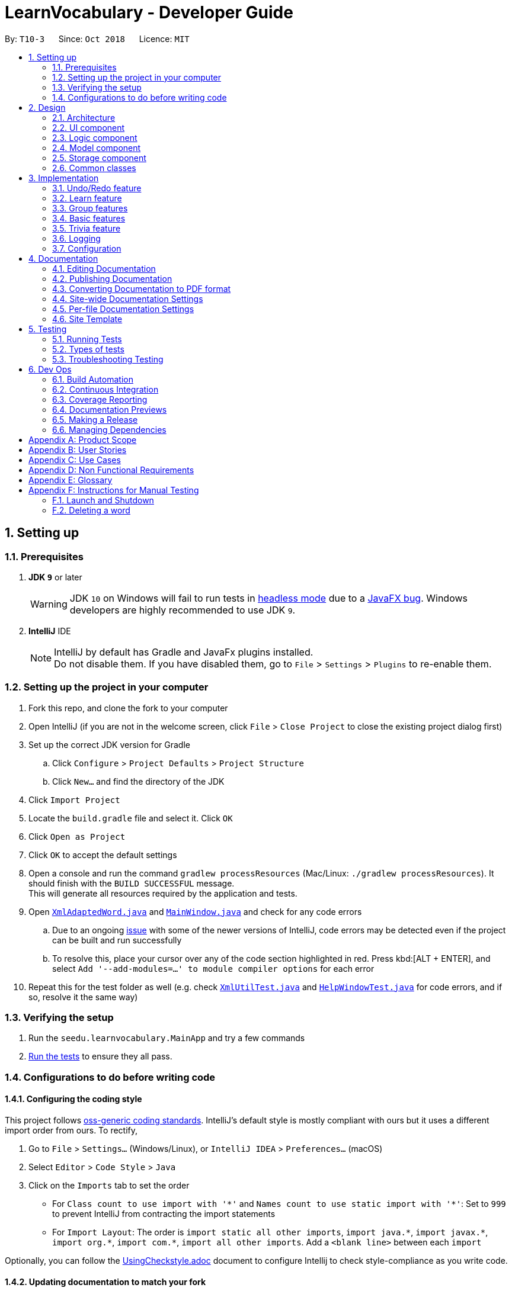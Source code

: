 = LearnVocabulary - Developer Guide
:site-section: DeveloperGuide
:toc:
:toc-title:
:toc-placement: preamble
:sectnums:
:imagesDir: images
:stylesDir: stylesheets
:xrefstyle: full
ifdef::env-github[]
:tip-caption: :bulb:
:note-caption: :information_source:
:warning-caption: :warning:
:experimental:
endif::[]
:repoURL: https://github.com/CS2103-AY1819S1-T10-3/main/tree/master

By: `T10-3`      Since: `Oct 2018`      Licence: `MIT`

== Setting up

=== Prerequisites

. *JDK `9`* or later
+
[WARNING]
JDK `10` on Windows will fail to run tests in <<UsingGradle#Running-Tests, headless mode>> due to a https://github.com/javafxports/openjdk-jfx/issues/66[JavaFX bug].
Windows developers are highly recommended to use JDK `9`.

. *IntelliJ* IDE
+
[NOTE]
IntelliJ by default has Gradle and JavaFx plugins installed. +
Do not disable them. If you have disabled them, go to `File` > `Settings` > `Plugins` to re-enable them.


=== Setting up the project in your computer

. Fork this repo, and clone the fork to your computer
. Open IntelliJ (if you are not in the welcome screen, click `File` > `Close Project` to close the existing project dialog first)
. Set up the correct JDK version for Gradle
.. Click `Configure` > `Project Defaults` > `Project Structure`
.. Click `New...` and find the directory of the JDK
. Click `Import Project`
. Locate the `build.gradle` file and select it. Click `OK`
. Click `Open as Project`
. Click `OK` to accept the default settings
. Open a console and run the command `gradlew processResources` (Mac/Linux: `./gradlew processResources`). It should finish with the `BUILD SUCCESSFUL` message. +
This will generate all resources required by the application and tests.
. Open link:{repoURL}/src/main/java/seedu/learnvocabulary/storage/XmlAdaptedWord.java[`XmlAdaptedWord.java`] and link:{repoURL}/src/main/java/seedu/learnvocabulary/ui/MainWindow.java[`MainWindow.java`] and check for any code errors
.. Due to an ongoing https://youtrack.jetbrains.com/issue/IDEA-189060[issue] with some of the newer versions of IntelliJ, code errors may be detected even if the project can be built and run successfully
.. To resolve this, place your cursor over any of the code section highlighted in red. Press kbd:[ALT + ENTER], and select `Add '--add-modules=...' to module compiler options` for each error
. Repeat this for the test folder as well (e.g. check link:{repoURL}/src/test/java/seedu/learnvocabulary/commons/util/XmlUtilTest.java[`XmlUtilTest.java`] and link:{repoURL}/src/test/java/seedu/learnvocabulary/ui/HelpWindowTest.java[`HelpWindowTest.java`] for code errors, and if so, resolve it the same way)

=== Verifying the setup

. Run the `seedu.learnvocabulary.MainApp` and try a few commands
. <<Testing,Run the tests>> to ensure they all pass.

=== Configurations to do before writing code

==== Configuring the coding style

This project follows https://github.com/oss-generic/process/blob/master/docs/CodingStandards.adoc[oss-generic coding standards]. IntelliJ's default style is mostly compliant with ours but it uses a different import order from ours. To rectify,

. Go to `File` > `Settings...` (Windows/Linux), or `IntelliJ IDEA` > `Preferences...` (macOS)
. Select `Editor` > `Code Style` > `Java`
. Click on the `Imports` tab to set the order

* For `Class count to use import with '\*'` and `Names count to use static import with '*'`: Set to `999` to prevent IntelliJ from contracting the import statements
* For `Import Layout`: The order is `import static all other imports`, `import java.\*`, `import javax.*`, `import org.\*`, `import com.*`, `import all other imports`. Add a `<blank line>` between each `import`

Optionally, you can follow the <<UsingCheckstyle#, UsingCheckstyle.adoc>> document to configure Intellij to check style-compliance as you write code.

==== Updating documentation to match your fork

After forking the repo, the documentation will still have the SE-EDU branding and refer to the `se-edu/addressbook-level4` repo.

If you plan to develop this fork as a separate product (i.e. instead of contributing to `se-edu/addressbook-level4`), you should do the following:

. Configure the <<Docs-SiteWideDocSettings, site-wide documentation settings>> in link:{repoURL}/build.gradle[`build.gradle`], such as the `site-name`, to suit your own project.

. Replace the URL in the attribute `repoURL` in link:{repoURL}/docs/DeveloperGuide.adoc[`DeveloperGuide.adoc`] and link:{repoURL}/docs/UserGuide.adoc[`UserGuide.adoc`] with the URL of your fork.

==== Setting up CI

Set up Travis to perform Continuous Integration (CI) for your fork. See <<UsingTravis#, UsingTravis.adoc>> to learn how to set it up.

After setting up Travis, you can optionally set up coverage reporting for your team fork (see <<UsingCoveralls#, UsingCoveralls.adoc>>).

[NOTE]
Coverage reporting could be useful for a team repository that hosts the final version but it is not that useful for your personal fork.

Optionally, you can set up AppVeyor as a second CI (see <<UsingAppVeyor#, UsingAppVeyor.adoc>>).

[NOTE]
Having both Travis and AppVeyor ensures your App works on both Unix-based platforms and Windows-based platforms (Travis is Unix-based and AppVeyor is Windows-based)

==== Getting started with coding

When you are ready to start coding,

1. Get some sense of the overall design by reading <<Design-Architecture>>.
2. Take a look at <<GetStartedProgramming>>.

== Design

[[Design-Architecture]]
=== Architecture

.Architecture Diagram
image::Architecture.png[width="600"]

The *_Architecture Diagram_* given above explains the high-level design of the App. Given below is a quick overview of each component.

[TIP]
The `.pptx` files used to create diagrams in this document can be found in the link:{repoURL}/docs/diagrams/[diagrams] folder. To update a diagram, modify the diagram in the pptx file, select the objects of the diagram, and choose `Save as picture`.

`Main` has only one class called link:{repoURL}/src/main/java/seedu/learnvocabulary/MainApp.java[`MainApp`]. It is responsible for,

* At app launch: Initializes the components in the correct sequence, and connects them up with each other.
* At shut down: Shuts down the components and invokes cleanup method where necessary.

<<Design-Commons,*`Commons`*>> represents a collection of classes used by multiple other components. Two of those classes play important roles at the architecture level.

* `EventsCenter` : This class (written using https://github.com/google/guava/wiki/EventBusExplained[Google's Event Bus library]) is used by components to communicate with other components using events (i.e. a form of _Event Driven_ design)
* `LogsCenter` : Used by many classes to write log messages to the App's log file.

The rest of the App consists of four components.

* <<Design-Ui,*`UI`*>>: The UI of the App.
* <<Design-Logic,*`Logic`*>>: The command executor.
* <<Design-Model,*`Model`*>>: Holds the data of the App in-memory.
* <<Design-Storage,*`Storage`*>>: Reads data from, and writes data to, the hard disk.

Each of the four components

* Defines its _API_ in an `interface` with the same name as the Component.
* Exposes its functionality using a `{Component Name}Manager` class.

For example, the `Logic` component (see the class diagram given below) defines it's API in the `Logic.java` interface and exposes its functionality using the `LogicManager.java` class.

.Class Diagram of the Logic Component
image::LogicClassDiagram.png[width="800"]

[discrete]
==== Events-Driven nature of the design

The _Sequence Diagram_ below shows how the components interact for the scenario where the user issues the command `delete 1`.

.Component interactions for `delete 1` command (part 1)
image::SDforDeleteWord.png[width="800"]

[NOTE]
Note how the `Model` simply raises a `LearnVocabularyChangedEvent` when LearnVocabulary's data is changed, instead of asking the `Storage` to save the updates to the hard disk.

The diagram below shows how the `EventsCenter` reacts to that event, which eventually results in the updates being saved to the hard disk and the status bar of the UI being updated to reflect the 'Last Updated' time.

.Component interactions for `delete 1` command (part 2)
image::SDforDeleteWordEventHandling.png[width="800"]

[NOTE]
Note how the event is propagated through the `EventsCenter` to the `Storage` and `UI` without `Model` having to be coupled to either of them. This is an example of how this Event Driven approach helps us reduce direct coupling between components.

The sections below give more details of each component.

[[Design-Ui]]
=== UI component

.Structure of the UI Component
image::UiClassDiagram.png[width="800"]

*API* : link:{repoURL}/src/main/java/seedu/learnvocabulary/ui/Ui.java[`Ui.java`]

The UI consists of a `MainWindow` that is made up of parts e.g.`CommandBox`, `ResultDisplay`, `WordListPanel`, `StatusBarFooter`, `BrowserPanel` etc. All these, including the `MainWindow`, inherit from the abstract `UiPart` class.

The `UI` component uses JavaFx UI framework. The layout of these UI parts are defined in matching `.fxml` files that are in the `src/main/resources/view` folder. For example, the layout of the link:{repoURL}/src/main/java/seedu/learnvocabulary/ui/MainWindow.java[`MainWindow`] is specified in link:{repoURL}/src/main/resources/view/MainWindow.fxml[`MainWindow.fxml`]

The `UI` component,

* Executes user commands using the `Logic` component.
* Binds itself to some data in the `Model` so that the UI can auto-update when data in the `Model` change.
* Responds to events raised from various parts of the App and updates the UI accordingly.

[[Design-Logic]]
=== Logic component

[[fig-LogicClassDiagram]]
.Structure of the Logic Component
image::LogicClassDiagram.png[width="800"]

*API* :
link:{repoURL}/src/main/java/seedu/learnvocabulary/logic/Logic.java[`Logic.java`]

.  `Logic` uses the `LearnVocabularyParser` class to parse the user command.
.  This results in a `Command` object which is executed by the `LogicManager`.
.  The command execution can affect the `Model` (e.g. adding a word) and/or raise events.
.  The result of the command execution is encapsulated as a `CommandResult` object which is passed back to the `Ui`.

Given below is the Sequence Diagram for interactions within the `Logic` component for the `execute("delete 1")` API call.

.Interactions Inside the Logic Component for the `delete 1` Command
image::DeleteWordSdForLogic.png[width="800"]

[[Design-Model]]
=== Model component

.Structure of the Model Component
image::ModelClassDiagram.png[width="800"]

*API* : link:{repoURL}/src/main/java/seedu/learnvocabulary/model/Model.java[`Model.java`]

The `Model`,

* stores a `UserPref` object that represents the user's preferences.
* stores the LearnVocabulary data.
* exposes an unmodifiable `ObservableList<Word>` that can be 'observed' e.g. the UI can be bound to this list so that the UI automatically updates when the data in the list change.
* does not depend on any of the other three components.

[[Design-Storage]]
=== Storage component

.Structure of the Storage Component
image::StorageClassDiagram.png[width="800"]

*API* : link:{repoURL}/src/main/java/seedu/learnvocabulary/storage/Storage.java[`Storage.java`]

The `Storage` component,

* can save `UserPref` objects in json format and read it back.
* can save the LearnVocabulary data in xml format and read it back.

[[Design-Commons]]
=== Common classes

Classes used by multiple components are in the `seedu.learnvocabulary.commons` package.

== Implementation

This section describes some noteworthy details on how certain features are implemented.

// tag::undoredo[]
=== Undo/Redo feature
==== Current Implementation

The undo/redo mechanism is facilitated by `VersionedLearnVocabulary`.
It extends `LearnVocabulary` with an undo/redo history, stored internally as an `learnVocabularyStateList` and `currentStatePointer`.
Additionally, it implements the following operations:

* `VersionedLearnVocabulary#commit()` -- Saves the current learnvocabulary state in its history.
* `VersionedLearnVocabulary#undo()` -- Restores the previous learnvocabulary state from its history.
* `VersionedLearnVocabulary#redo()` -- Restores a previously undone learnvocabulary state from its history.

These operations are exposed in the `Model` interface as `Model#commitLearnVocabulary()`, `Model#undoLearnVocabulary()` and `Model#redoLearnVocabulary()` respectively.

Given below is an example usage scenario and how the undo/redo mechanism behaves at each step.

Step 1. The user launches the application for the first time. The `VersionedLearnVocabulary` will be initialized with the initial learnvocabulary state, and the `currentStatePointer` pointing to that single learnvocabulary state.

image::UndoRedoStartingStateListDiagram.png[width="800"]

Step 2. The user executes `delete 5` command to delete the 5th person in the learnvocabulary. The `delete` command calls `Model#commitLearnVocabulary()`, causing the modified state of the learnvocabulary after the `delete 5` command executes to be saved in the `learnVocabularyStateList`, and the `currentStatePointer` is shifted to the newly inserted learnvocabulary state.

image::UndoRedoNewCommand1StateListDiagram.png[width="800"]

Step 3. The user executes `add n/David ...` to add a new person. The `add` command also calls `Model#commitLearnVocabulary()`, causing another modified learnvocabulary state to be saved into the `learnVocabularyStateList`.

image::UndoRedoNewCommand2StateListDiagram.png[width="800"]

[NOTE]
If a command fails its execution, it will not call `Model#commitLearnVocabulary()`, so the learnvocabulary state will not be saved into the `learnVocabularyStateList`.

Step 4. The user now decides that adding the person was a mistake, and decides to undo that action by executing the `undo` command. The `undo` command will call `Model#undoLearnVocabulary()`, which will shift the `currentStatePointer` once to the left, pointing it to the previous learnvocabulary state, and restores the learnvocabulary to that state.

image::UndoRedoExecuteUndoStateListDiagram.png[width="800"]

[NOTE]
If the `currentStatePointer` is at index 0, pointing to the initial learnvocabulary state, then there are no previous learnvocabulary states to restore. The `undo` command uses `Model#canUndoLearnVocabulary()` to check if this is the case. If so, it will return an error to the user rather than attempting to perform the undo.

The following sequence diagram shows how the undo operation works:

image::UndoRedoSequenceDiagram.png[width="800"]

The `redo` command does the opposite -- it calls `Model#redoLearnVocabulary()`, which shifts the `currentStatePointer` once to the right, pointing to the previously undone state, and restores the learnvocabulary to that state.

[NOTE]
If the `currentStatePointer` is at index `learnVocabularyStateList.size() - 1`, pointing to the latest learnvocabulary state, then there are no undone learnvocabulary states to restore. The `redo` command uses `Model#canRedoLearnVocabulary()` to check if this is the case. If so, it will return an error to the user rather than attempting to perform the redo.

Step 5. The user then decides to execute the command `list`. Commands that do not modify the learnvocabulary, such as `list`, will usually not call `Model#commitLearnVocabulary()`, `Model#undoLearnVocabulary()` or `Model#redoLearnVocabulary()`. Thus, the `learnVocabularyStateList` remains unchanged.

image::UndoRedoNewCommand3StateListDiagram.png[width="800"]

Step 6. The user executes `clear`, which calls `Model#commitLearnVocabulary()`. Since the `currentStatePointer` is not pointing at the end of the `learnVocabularyStateList`, all learnvocabulary states after the `currentStatePointer` will be purged. We designed it this way because it no longer makes sense to redo the `add n/David ...` command. This is the behavior that most modern desktop applications follow.

image::UndoRedoNewCommand4StateListDiagram.png[width="800"]

The following activity diagram summarizes what happens when a user executes a new command:

image::UndoRedoActivityDiagram.png[width="650"]

==== Design Considerations

===== Aspect: How undo & redo executes

* **Alternative 1 (current choice):** Saves the entire learnvocabulary.
** Pros: Easy to implement.
** Cons: May have performance issues in terms of memory usage.
* **Alternative 2:** Individual command knows how to undo/redo by itself.
** Pros: Will use less memory (e.g. for `delete`, just save the person being deleted).
** Cons: We must ensure that the implementation of each individual command are correct.

===== Aspect: Data structure to support the undo/redo commands

* **Alternative 1 (current choice):** Use a list to store the history of learnvocabulary states.
** Pros: Easy for new Computer Science student undergraduates to understand, who are likely to be the new incoming developers of our project.
** Cons: Logic is duplicated twice. For example, when a new command is executed, we must remember to update both `HistoryManager` and `VersionedLearnVocabulary`.
* **Alternative 2:** Use `HistoryManager` for undo/redo
** Pros: We do not need to maintain a separate list, and just reuse what is already in the codebase.
** Cons: Requires dealing with commands that have already been undone: We must remember to skip these commands. Violates Single Responsibility Principle and Separation of Concerns as `HistoryManager` now needs to do two different things.
// end::undoredo[]

// tag::learn[]
=== Learn feature
==== Current Implementation

The learn mechanism is facilitated by the `Dictionary` class.
The backbone of LearnVocabulary would have to be the `Learn` command, because it allows the user to query words from the internet and parse their meanings into readable format for storage.
The learn command is indicated as `Learn` in `commands`, and inherits the `Command` class. It enables the user to "learn" a word from the world wide web.
This command is requires the use of Internet, should there be an absence of Internet connection, it has already been taken care of via throwing an Exception.
Additionally, it implements the following operations:

* `Dictionary#invoke()` -- calls the main function of Dictionary which links it to LearnVocabulary
* `Dictionary#isConnectedToInternet()` -- checks to see if there is an Internet connection established.
* `Dictionary#isWordInOnlineDictionary(Word)` -- checks to see if it is a valid word and if it exists in Dictionary.com
* `Dictionary#convertWord(Word)` -- converts word into first letter is in big caps, whilst the others are in small caps.
* `Dictionary#isValidWord(Word)` -- checks to see if it word contains any illegal characters.

`Dictionary#invoke()` is exposed in the `LearnCommandParser` class as `LearnCommandParser#parse()`, while all the other operations are self-contained within the `Dictionary#invoke()` operation.

Given below is an example usage scenario and how the learn mechanism behaves at each step.

Step 1. The user launches the application for the first time. The user types in `learn magic` into the CLI.

Step 2. `learn magic` will be parsed by LearnVocabularyParser, where the `learn` command will be triggered, calling `LearnCommandParser#parse()`.

Step 3. This in turn calls `Dictionary` class and all of its relevant operations, starting with `Dictionary#invoke()`.

Step 4. The word `magic` will be checked against the model and the current LearnVocabulary to see if they hold the same exact word.

Step 4a. The word does not exist and will be stored, together with the meaning that was queried as a result of `Dictionary#invoke()`.

Step 4b. The word already exists and the command will throw a Duplicate Word Exception.

[NOTE]
The newly queried word would be attached with a "toLearn" tag, which allows the user to know that he/she just queried the word and can leave it for the future to learn it.

Step 5. The word, meaning will be assigned a default tag and be displayed in the Command Box.

The following sequence diagram shows how the learn command works:

image::LearnSequenceDiagram.png[width="820"]

==== Design Considerations
===== Aspect: How Words are queried in Dictionary
* **Alternative 1 (current choice):** Online querying of every word being learned.
** Pros: Easy to implement and change (in the future) to accommodate extra meanings.
** Cons: Requires the use of Internet Connection.
* **Alternative 2:** Offline querying of every word being learned.
** Pros: Does not require Internet to query word.
** Cons: Untested, but a corrupt xml file would be disastrous causing corrupt findings, memory space will be an issue as well.

===== Aspect: How Words are stored in Dictionary
* **Alternative 1** (current choice): Offline storage of every word being learned.
** Pros: Easy to implement and does not require the use of a cloud storage.
** Cons: Not mobile and accessible to the user
* **Alternative 2:** Online storage of every word being learned.
** Pros: Mobile access by the user on the go.
** Cons: Will consume a lot of resources. Might not be necessary.

==== Rejected/Put off implementations
===== Idea: Multiple words to be learned at the same time
* `learn fire ice` will simultaneously pull data of 2 words `fire` and `ice` into LearnVocabulary
* This was put off in terms of implementations because:
** Firstly, loading speed will be slow, affecting performance
** Secondly, it causes the command box to freeze

A simple fix was thought of, which was to run threads in LearnVocabulary to pull data simultaneously to reduce time and improve overall performance. That will be explored in later versions.

===== Idea: Synonyms of the same word to be learned at the same time
* `learn hot 10` will simultaneously pull data of hot and 10 of its synonyms. Effectively querying and storing 11 words in total.
* This was rejected terms of implementations because:
** Firstly, it does not serve the intended target audience well. Words can be fetched at random without bearing resemblance to the original queried word.
** Secondly, Speed and performance issue as mentioned in the first idea.

A simple fix for the speed and performance issue was mentioned above.

// end::learn[]

// tag::group[]
=== Group features
==== Current Implementation
The group feature is mainly for user to manage their word lists inside our LearnVocabulary application and it now supports three functionalitys, which are groupadd, groupdelete, and showgroup.

===== groupadd functionality implementation
Similar to the other existed functionalities, the groupadd functionality mainly consists of a GroupaddCommandParser and a GroupaddCommand.
The groupadd parser is indicated as `GroupaddCommand` in `parser`, and inherits the `Parser` class. It enables the application to handle the input given by the the user, check its validity and delete whitespaces.
The groupadd command is indicated as `Groupadd` in `commands`, and inherits the `Command` class. It handles a valid group name input and enables the user to "add" a empty word group to the application.

Given below is an example usage scenario and how the groupadd functionality behaves at each step.

Step 1: User calls “groupadd + [groupname]” where `groupname` is the name of the newly added group.

Step 2: `GroupAddCommandParser` checks the validity of the groupname, trim the given groupname and create the GroupaddCommand.

Step 3a: If the user set a group name that has already existed, the system throws an exception to the user to indicate that the group name has existed.

Step 3b: Otherwise it lets the model component to add the group with given groupname.

image::groupaddSequentialDiagram.jpg[width="820"]

===== groupdelete functionality implementation
Similar to the other existed functionalities, the groupdelete functionality mainly consists of a GroupDeleteCommandParser and a GroupdeleteCommand.
The groupdelete parser is indicated as `GroupDeleteCommand` in `parser`, and inherits the `Parser` class. It enables the application to handle the input given by the the user.
The groupdelete command is indicated as `Groupdelete` in `commands`, and inherits the `Command` class. It handles a valid group name input and enables the user to "delete" a word group and all the words inside.

Given below is an example usage scenario and how the groupdelete functionality behaves at each step.

Step 1: User calls “groupdelete + [groupname]” where `groupname` is the name of the desired deleted group.

Step 2: `GroupDeleteCommandParser` checks the validity of the groupname, trim the given groupname and create the GroupdeleteCommand.

Step 3: `GroupDeleteCommand` checks passed arguments.

Step 4a: If the user set a group name that does not exist, the system throw an exception to indicate that the desired deleted group does not exist.

step 4b: Otherwise it lets the model component to delete the group with given groupname. Especially, for those words which exist in this only deleted group, those words would also be deleted automately.

image::groupdeleteSequentialDiagram.jpg[width="820"]

===== showgroup functionality implementation
Similar to the other existed functionalities, the showgroup functionality mainly consists of a ShowGroupCommandParser and a ShowGroupCommand.
The showgroup parser is indicated as `ShowGroupCommand` in `parser`, and inherits the `Parser` class. It enables the application to handle the input given by the the user.
The showgroup command is indicated as `ShowGroup` in `commands`, and inherits the `Command` class. It handles a valid group name input and enables the user to either see all the existing groups or open a selected word group and see all the words inside.

Given below are two example usage scenarios and how the showgroup functionality behaves at each step.

====== Example a

Step 1: User calls “showgroup + [groupname]” where `groupname` is the name of the desired checked group.

Step 2: `ShowGroupCommandParser` checks the validity of the groupname, trims the given groupname and create the ShowGroupCommand.

Step 3: `ShowgroupCommand` checks passed arguments.

Step 4a: If the user set a group name that does not exist, the system throw an exception to indicate that the desired checked group does not exist.

Step 4b: Otherwise it lets the model component to update the groupname as the predicate in the filterList.

image::showgroupSequentialDiagram2.jpg[width="820"]

====== Example b

Step 1: User calls “showgroup”.

Step 2: `ShowGroupCommandParser` creates the ShowGroupCommand.

Step 3: `ShowGroupCommand` gets all the existing groupname from the model by calling getTags() and show these groupnames to the user.

image::showgroupSequentialDiagram1.jpg[width="820"]

// end::group[]

// tag::basic[]
=== Basic features
==== Current Implementation
Improved from the previous versions, the `Add` and `Edit` commands have been refined in LearnVocabulary.
There is also a minor feature added `Show`, which displays a filtered word list on the Ui.

===== Add command improvements
When adding a new word to LearnVocabulary, only the `Name` and `Meaning` fields must be entered as follows: `add n/fire m/something hot`.
As can be seen from the example given, there is no `Tag` being entered at all. However, LearnVocabulary will enforce that every word would
require at least one tag. As such, the default tag "toLearn" will be given to words without any tags at the start.

Given below is an example usage scenario and how the add mechanism behaves at each step.

Step 1. The user launches the application for the first time. The user types in `add n/fire m/something hot` into the CLI.

Step 2. `add n/fire m/something hot` will be parsed by LearnVocabularyParser, where the `add` command will be triggered, calling `AddCommandParser#parse()`.

Step 3a. Illegal characters will cause the command to throw an exception and await a new command.

Step 3b. The word with all letters being parsed will be checked against LearnVocabulary to ensure no duplicate words.

Step 4. The word will have a "toLearn" tag attached and be added to LearnVocabulary after ensuring that there are no duplicates.

===== Edit command improvements
When editing an existing word in LearnVocabulary, there cannot be empty tags for any words provided.

Given below is an example usage scenario and how the edit mechanism behaves at each step.

Step 1. The user types in `edit 1 t/` which shows the user wanting to clear all tags from existing word.

Step 2. The command box outputs that it is not possible, at least one tag must be attached to the word.

===== Show feature
The `show` command is an improvement in leaps and bounds ahead of the `find` command, but it exists as a separate command on its own due to its nature.
Simply put, when entering `show fire magic life`, it will display the 3 words on the Ui and automatically outputs
the word, meaning and tags onto the Command Box. The first word from the list will also be automatically selected.

As such, `Show` was implemented with a more Ui state of mind, to ensure the user's ease of use when finding the words for display of their meanings as AddressBook level 4 did not cater to this particular arrangement.

Given below is an example usage scenario and how the show mechanism behaves at each step.

Step 1. The user types in `show fire magic life`, it will display the 3 words in the order that they had in the list.

[NOTE]
Multiple words are allowed to be queried. This allows for more flexibility compared to the Ui option.

Step 2. On the left, we have the filtered list of words. On the right we have the automatically selected first word from the list.

Step 3. The 3 words will appear in the Command Box as well.

// end::basic[]

// tag::trivia[]
=== Trivia feature

The trivia function is facilitated by `LearnVocabulary`.
Besides storing a `UniqueWordList`, `LearnVocabulary` also stores the current trivia question as `triviaQuestion` and stores a list of trivia questions is `triviaQuestionList`.
Scores for a trivia game are also stored using `currentScore` and `maxScore`.

Additionally, it also implements the following operations:

* `setTriviaList` -- sets the trivia question list based on the current vocabulary list
* `setTrivia` -- sets the trivia question based on `triviaQuestionList`
* `getTrivia` -- outputs the current trivia question.
* `updateScore` -- adds 1 to the the`currentScore`
* `clearTrivia` -- clears the current trivia question as well as removing it from the `triviaQuestionList`
* `isTriviaMode` -- a boolean to indicate whether the model is currently in trivia mode.
* `toggleTriviaMode` -- toggle trivia mode

These operations are exposed in the `Model` interface as `Model.setTrivia()` and `Model.getTrivia()`.


Outlined below is how the trivia function operates at each step:

Step 1. The user inputs trivia in the CLI.

Step 2. `TriviaCommand.execute()` checks `lastShownList` to see if it is empty.

[NOTE]
If `lastShownList` is empty, `TriviaCommand.execute()` will terminate and a message will be displayed to the user indicating that the user has to add words in before `trivia` can be used

Step 3. `TriviaCommand.execute()` calls `toggleTriviaMode` to indicate that LearnVocabulary is in trivia mode.

[NOTE]
While in trivia mode, every command the user types will be parsed as `TriviaAnsCommand`. Trivia mode can be exited by either completing the trivia or typing "triviaExit"

Step 4. `TriviaCommand.execute()` now calls `Model.setTriviaList()` to set the trivia question within `LearnVocabulary`.

Step 5. `TriviaCommand.execute()` calls `Model.getTrivia()` and outputs to the user.

Below shows a sequence diagram of how the trivia feature works.

image::TriviaSequenceDiagram.png[width="820"]

**Answer**

The answer command is indicated as `TriviaAnsCommand` in `commands`. It will take in arguments passed in by the user and checks whether it is the correct/wrong answer to the current trivia question.

Outlined below is how the answer function operates:

Step 1: User enters  his/her argument.

[NOTE]
Attempting to call the `answer` command without first calling `trivia` will result in an error.

Step 2: `TriviaAnsCommandParser` processes the argument and parses it to `TriviaAnsCommand`.

[NOTE]
If the user inputs `triviaExit` or `triviaShow`, the inputs will be processed as commands instead.

Step 3: `TriviaAnsCommand.execute()` checks the passed argument is the same word as `triviaQuestion` in `LearnVocabulary`.

Step 4: Outputs a correct or wrong message based on the result in step 3.

Below shows a sequence diagram of how the answer feature works.

image::TriviaAnsSequenceDiagram.png[width="820"]

// end::trivia[]

**Select**

The select command is indicated as `SelectCommand` in `commands`, and inherits the `Command` class. It selects a word identified by a user using its index from the review list.

Below is a description on how the select function operates:

Step 1: User calls “select + [index]” where `index` is the index of the word that the user wants to select.

Step 2: `SelectCommand` checks passed arguments.

Step 3: If the user leaves out or in other ways enters an invalid index, `SelectCommand` throws an exception. Otherwise it returns the desired word.



**Word Of The Day**

The Word Of The Day command is indicated as `WordOfTheDay` in `commands`, and inherits the `Command` class. It enables the user to display the current word of the day taken from website Dictionary.com. Similarly to the "learn" command, this command also requires a working internet connection. It is impossible to make this feature available offline since the word of the day cannot be predicted on Dictionary.com

Functions added:

* `Dictionary#doesWordOfTheDayExist()` -- Checks to see if the word of the day exist on Dictionary.com and returns the word of the day page as a Document object.
* `Dictionary#fetchWordOfTheDay()` -- Parses the word of the day and its meaning from the Document object returned by `doesWordOfTheDayExist()` and returns itself (Dictionary object).

Below is a description on how the Word Of The Day function operates:

Step 1: User cannot think of a word so he/she wants to display the word of the day on Dictionary.com.

Step 2: User would make sure that there is a working internet connection.

Step 3: User would type "word" into the command line.

Step 4: The word of the day will be fetched online. Should it be successful, the word of the day and its meaning will be displayed.



=== Logging

We are using `java.util.logging` package for logging. The `LogsCenter` class is used to manage the logging levels and logging destinations.

* The logging level can be controlled using the `logLevel` setting in the configuration file (See <<Implementation-Configuration>>)
* The `Logger` for a class can be obtained using `LogsCenter.getLogger(Class)` which will log messages according to the specified logging level
* Currently log messages are output through: `Console` and to a `.log` file.

*Logging Levels*

* `SEVERE` : Critical problem detected which may possibly cause the termination of the application
* `WARNING` : Can continue, but with caution
* `INFO` : Information showing the noteworthy actions by the App
* `FINE` : Details that is not usually noteworthy but may be useful in debugging e.g. print the actual list instead of just its size

[[Implementation-Configuration]]
=== Configuration

Certain properties of the application can be controlled (e.g App name, logging level) through the configuration file (default: `config.json`).

== Documentation

We use asciidoc for writing documentation.

[NOTE]
We chose asciidoc over Markdown because asciidoc, although a bit more complex than Markdown, provides more flexibility in formatting.

=== Editing Documentation

See <<UsingGradle#rendering-asciidoc-files, UsingGradle.adoc>> to learn how to render `.adoc` files locally to preview the end result of your edits.
Alternatively, you can download the AsciiDoc plugin for IntelliJ, which allows you to preview the changes you have made to your `.adoc` files in real-time.

=== Publishing Documentation

See <<UsingTravis#deploying-github-pages, UsingTravis.adoc>> to learn how to deploy GitHub Pages using Travis.

=== Converting Documentation to PDF format

We use https://www.google.com/chrome/browser/desktop/[Google Chrome] for converting documentation to PDF format, as Chrome's PDF engine preserves hyperlinks used in webpages.

Here are the steps to convert the project documentation files to PDF format.

.  Follow the instructions in <<UsingGradle#rendering-asciidoc-files, UsingGradle.adoc>> to convert the AsciiDoc files in the `docs/` directory to HTML format.
.  Go to your generated HTML files in the `build/docs` folder, right click on them and select `Open with` -> `Google Chrome`.
.  Within Chrome, click on the `Print` option in Chrome's menu.
.  Set the destination to `Save as PDF`, then click `Save` to save a copy of the file in PDF format. For best results, use the settings indicated in the screenshot below.

.Saving documentation as PDF files in Chrome
image::chrome_save_as_pdf.png[width="300"]

[[Docs-SiteWideDocSettings]]
=== Site-wide Documentation Settings

The link:{repoURL}/build.gradle[`build.gradle`] file specifies some project-specific https://asciidoctor.org/docs/user-manual/#attributes[asciidoc attributes] which affects how all documentation files within this project are rendered.

[TIP]
Attributes left unset in the `build.gradle` file will use their *default value*, if any.

[cols="1,2a,1", options="header"]
.List of site-wide attributes
|===
|Attribute name |Description |Default value

|`site-name`
|The name of the website.
If set, the name will be displayed near the top of the page.
|_not set_

|`site-githuburl`
|URL to the site's repository on https://github.com[GitHub].
Setting this will add a "View on GitHub" link in the navigation bar.
|_not set_

|`site-seedu`
|Define this attribute if the project is an official SE-EDU project.
This will render the SE-EDU navigation bar at the top of the page, and add some SE-EDU-specific navigation items.
|_not set_

|===

[[Docs-PerFileDocSettings]]
=== Per-file Documentation Settings

Each `.adoc` file may also specify some file-specific https://asciidoctor.org/docs/user-manual/#attributes[asciidoc attributes] which affects how the file is rendered.

Asciidoctor's https://asciidoctor.org/docs/user-manual/#builtin-attributes[built-in attributes] may be specified and used as well.

[TIP]
Attributes left unset in `.adoc` files will use their *default value*, if any.

[cols="1,2a,1", options="header"]
.List of per-file attributes, excluding Asciidoctor's built-in attributes
|===
|Attribute name |Description |Default value

|`site-section`
|Site section that the document belongs to.
This will cause the associated item in the navigation bar to be highlighted.
One of: `UserGuide`, `DeveloperGuide`, ``LearningOutcomes``{asterisk}, `AboutUs`, `ContactUs`

_{asterisk} Official SE-EDU projects only_
|_not set_

|`no-site-header`
|Set this attribute to remove the site navigation bar.
|_not set_

|===

=== Site Template

The files in link:{repoURL}/docs/stylesheets[`docs/stylesheets`] are the https://developer.mozilla.org/en-US/docs/Web/CSS[CSS stylesheets] of the site.
You can modify them to change some properties of the site's design.

The files in link:{repoURL}/docs/templates[`docs/templates`] controls the rendering of `.adoc` files into HTML5.
These template files are written in a mixture of https://www.ruby-lang.org[Ruby] and http://slim-lang.com[Slim].

[WARNING]
====
Modifying the template files in link:{repoURL}/docs/templates[`docs/templates`] requires some knowledge and experience with Ruby and Asciidoctor's API.
You should only modify them if you need greater control over the site's layout than what stylesheets can provide.
The SE-EDU team does not provide support for modified template files.
====

[[Testing]]
== Testing

=== Running Tests

There are three ways to run tests.

[TIP]
The most reliable way to run tests is the 3rd one. The first two methods might fail some GUI tests due to platform/resolution-specific idiosyncrasies.

*Method 1: Using IntelliJ JUnit test runner*

* To run all tests, right-click on the `src/test/java` folder and choose `Run 'All Tests'`
* To run a subset of tests, you can right-click on a test package, test class, or a test and choose `Run 'ABC'`

*Method 2: Using Gradle*

* Open a console and run the command `gradlew clean allTests` (Mac/Linux: `./gradlew clean allTests`)

[NOTE]
See <<UsingGradle#, UsingGradle.adoc>> for more info on how to run tests using Gradle.

*Method 3: Using Gradle (headless)*

Thanks to the https://github.com/TestFX/TestFX[TestFX] library we use, our GUI tests can be run in the _headless_ mode. In the headless mode, GUI tests do not show up on the screen. That means the developer can do other things on the Computer while the tests are running.

To run tests in headless mode, open a console and run the command `gradlew clean headless allTests` (Mac/Linux: `./gradlew clean headless allTests`)

=== Types of tests

We have two types of tests:

.  *GUI Tests* - These are tests involving the GUI. They include,
.. _System Tests_ that test the entire App by simulating user actions on the GUI. These are in the `systemtests` package.
.. _Unit tests_ that test the individual components. These are in `seedu.learnvocabulary.ui` package.
.  *Non-GUI Tests* - These are tests not involving the GUI. They include,
..  _Unit tests_ targeting the lowest level methods/classes. +
e.g. `seedu.learnvocabulary.commons.StringUtilTest`
..  _Integration tests_ that are checking the integration of multiple code units (those code units are assumed to be working). +
e.g. `seedu.learnvocabulary.storage.StorageManagerTest`
..  Hybrids of unit and integration tests. These test are checking multiple code units as well as how the are connected together. +
e.g. `seedu.learnvocabulary.logic.LogicManagerTest`


=== Troubleshooting Testing
**Problem: `HelpWindowTest` fails with a `NullPointerException`.**

* Reason: One of its dependencies, `HelpWindow.html` in `src/main/resources/docs` is missing.
* Solution: Execute Gradle task `processResources`.

== Dev Ops

=== Build Automation

See <<UsingGradle#, UsingGradle.adoc>> to learn how to use Gradle for build automation.

=== Continuous Integration

We use https://travis-ci.org/[Travis CI] and https://www.appveyor.com/[AppVeyor] to perform _Continuous Integration_ on our projects. See <<UsingTravis#, UsingTravis.adoc>> and <<UsingAppVeyor#, UsingAppVeyor.adoc>> for more details.

=== Coverage Reporting

We use https://coveralls.io/[Coveralls] to track the code coverage of our projects. See <<UsingCoveralls#, UsingCoveralls.adoc>> for more details.

=== Documentation Previews
When a pull request has changes to asciidoc files, you can use https://www.netlify.com/[Netlify] to see a preview of how the HTML version of those asciidoc files will look like when the pull request is merged. See <<UsingNetlify#, UsingNetlify.adoc>> for more details.

=== Making a Release

Here are the steps to create a new release.

.  Update the version number in link:{repoURL}/src/main/java/seedu/address/MainApp.java[`MainApp.java`].
.  Generate a JAR file <<UsingGradle#creating-the-jar-file, using Gradle>>.
.  Tag the repo with the version number. e.g. `v0.1`
.  https://help.github.com/articles/creating-releases/[Create a new release using GitHub] and upload the JAR file you created.

=== Managing Dependencies

A project often depends on third-party libraries. For example, LearnVocabulary depends on the http://wiki.fasterxml.com/JacksonHome[Jackson library] for XML parsing. Managing these _dependencies_ can be automated using Gradle. For example, Gradle can download the dependencies automatically, which is better than these alternatives. +
a. Include those libraries in the repo (this bloats the repo size) +
b. Require developers to download those libraries manually (this creates extra work for developers)

[appendix]
== Product Scope

*Target user profile*:

* has a need to learn, storage and retrieve words they are currently learning
* non-native English speakers who want to improve their vocabulary
* schools who want to use this in language courses
* prefer desktop apps over other types
* prefers typing over mouse input
* is reasonably comfortable using CLI apps

*Value proposition*: personalized storage per user for their own list of vocabulary words

[appendix]
== User Stories

Priorities: High (must have) - `* * \*`, Medium (nice to have) - `* \*`, Low (unlikely to have) - `*`
[width="59%",cols="22%,<23%,<25%,<30%",options="header",]
|=======================================================================
|Priority |As a... |I want to... |So that I can...

|`* * *`
|Non-native English speaker
|Search for the meaning of words
|Improve my English abilities

|`* * *`
|Non-native English speaker
|Add/keep words that I have searched
|Reference them easily to learn better

|`* * *`
|Non-native English speaker
|Play a game that would improve my English capabilities
|Not get bored of the learning process and have fun at the same time

|`* * *`
|Non-native English speaker
|Refer to my native tongue while looking at English words
|Speed up the learning process much faster

|`* * *`
|Non-native English speaker
|Group words together
|Refer to them easily in the future

|`* *`
|English speaker
|Look up words
|Learn the meanings of words

|`* *`
|English speaker
|Play a game
|Improve my English further
|=======================================================================

[appendix]
== Use Cases

(For all use cases below, the *System* is the `LearnVocabulary` and the *Actor* is the `user`, unless specified otherwise)

[discrete]
=== Use case: Delete word

*MSS*

1.  User requests to list words
2.  LearnVocabulary shows a list of words
3.  User requests to delete a specific word in the list
4.  LearnVocabulary deletes the word
+
Use case ends.

*Extensions*

[none]
* 2a. The list is empty.
+
Use case ends.

* 3a. The given index is invalid.
+
[none]
** 3a1. LearnVocabulary shows an error message.
+
Use case resumes at step 2.

[discrete]
=== Use case: Add word - Add a word to LearnVocabulary

*MSS*

1.  User enters a word to add to the review list.
2.  System checks if word exists in the LearnVocabulary
3.  Status will appear saying word has been successfully added.
4.  It also displays the meaning of the word.
+
Use case ends

*Extensions*

[none]
* 3a. Word exists in LearnVocabulary
+
Use case ends

[discrete]
=== Use case: Find word - Find a word in LearnVocabulary

*MSS*

1.  User enters the word they want to look up
2.  System filters the list in LearnVocabulary and displays the word within the Ui.
+
Use case ends

[discrete]
=== Use case: Trivia mode

*MSS*

1.  User inputs command (trivia)
2.  System displays meaning of a selected word in user’s review list
3.  User enters the word which corresponds to the meaning displayed.
4.  System reveals the answer
+
Repeat steps 2 - 4 until 10 questions have been displayed
+
Use case ends.

*Extensions*

[none]
* 2a. User’s review list is empty
+
[none]
** 2a1. System displays that user’s review list is empty
+
Use case ends.

[discrete]
=== Use case: GroupAdd - Group words together

*MSS*

1.  User inputs command (group)
2.  System responds with helper text (group [word] in [group])
3.  User enters “group gazelle in animals
4.  System groups the word “gazelle” in “animals”
+
Use case ends

[discrete]
=== Use case: List words - List all words within LearnVocabulary

*MSS*

1.  User inputs command (list)
2.  All words within LearnVocabulary will be displayed
+
Use case ends.

[discrete]
=== Use case: Learn words - Query words and their meaning, store into LearnVocabulary

*MSS*

1.  User inputs command (learn)
2.  User types in learn [word], the word will be queried online.
3.  The definition of the entered word will be displayed.
4.  The word is then saved within the storage.
+
Use case ends.

*Extensions*

[none]
* 2a. Word already exists in LearnVocabulary, error message will be displayed.
+
Use case ends.

* 3a. There is no internet connection, error message will be displayed.
+
Use case ends.

* 3a. Word contains illegal characters, error message will be displayed.
+
Use case ends.

* 3a. Word does not exist in Dictionary.com, error message will be displayed.
+
Use case ends.

[discrete]
=== Use case: Show words - Filter and display words with their meanings on Ui.

*MSS*

1.  User inputs command (show)
2.  User types in show [word], the word card will be displayed on the Ui.
3.  Word will be selected as well, being displayed with its meaning.
+
Use case ends.

[appendix]
== Non Functional Requirements

.  Should work on any <<mainstream-os,mainstream OS>> as long as it has Java `9` or higher installed.
.  Should be able to hold up to 1000 words without a noticeable sluggishness in performance for typical usage.
.  A user with above average typing speed for regular English text (i.e. not code, not system admin commands) should be able to accomplish most of the tasks faster using commands than using the mouse.
.  Handles at least one complete dictionary (e.g. English)

_{More to be added}_

[appendix]
== Glossary

[[mainstream-os]] Mainstream OS::
Windows, Linux, Unix, OS-X

[appendix]
== Instructions for Manual Testing

Given below are instructions to test the app manually.

[NOTE]
These instructions only provide a starting point for testers to work on; testers are expected to do more _exploratory_ testing.

=== Launch and Shutdown

. Initial launch

.. Download the jar file and copy into an empty folder
.. Double-click the jar file +
   Expected: Shows the GUI with a set of sample words. The window size may not be optimum.

. Saving window preferences

.. Resize the window to an optimum size. Move the window to a different location. Close the window.
.. Re-launch the app by double-clicking the jar file. +
   Expected: The most recent window size and location is retained.

=== Deleting a word

. Deleting a word while all words are listed

.. Prerequisites: List all words using the `list` command. Multiple words in the list.
.. Test case: `delete 1` +
   Expected: First word is deleted from the list. Details of the deleted contact shown in the status message. Timestamp in the status bar is updated.
.. Test case: `delete 0` +
   Expected: No word is deleted. Error details shown in the status message. Status bar remains the same.
.. Other incorrect delete commands to try: `delete`, `delete x` (where x is larger than the list size) _{give more}_ +
   Expected: Similar to previous.

